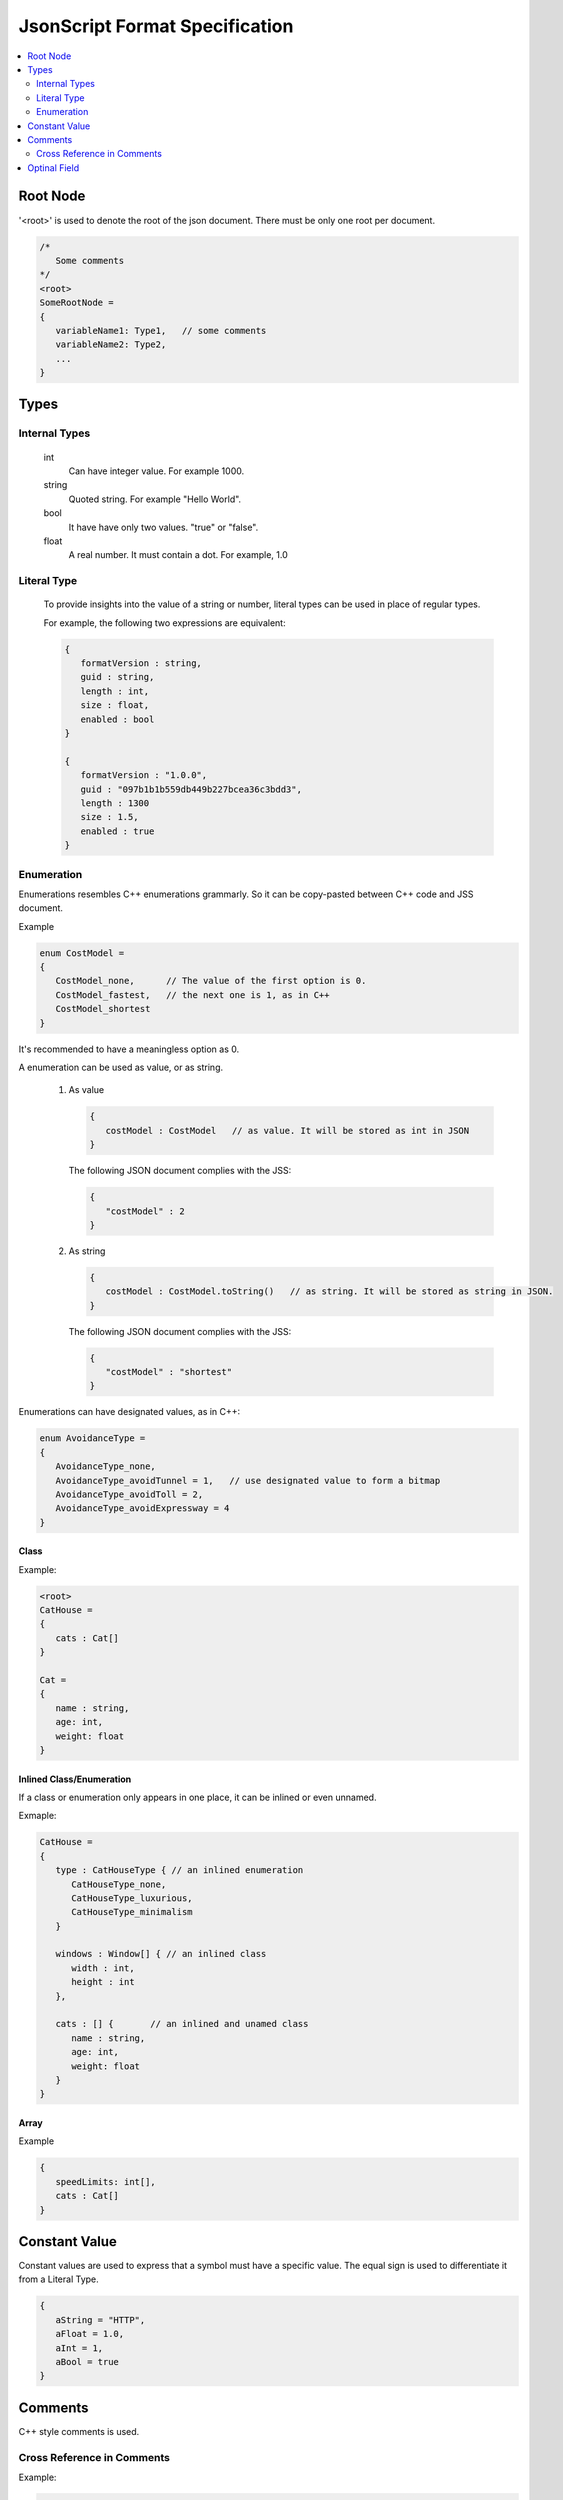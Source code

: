 JsonScript Format Specification
===============================

.. contents::
   :local:
   :depth: 2

Root Node
---------

'<root>' is used to denote the root of the json document. There must be only one root per document.

.. code-block:: jss

   /*
      Some comments
   */
   <root>
   SomeRootNode = 
   {
      variableName1: Type1,   // some comments
      variableName2: Type2,
      ...
   }

Types
-----

Internal Types
..............

   int
      Can have integer value. For example 1000.

   string
      Quoted string. For example "Hello World".

   bool
      It have have only two values. "true" or "false".

   float
      A real number. It must contain a dot. For example, 1.0

Literal Type
............

   To provide insights into the value of a string or number,
   literal types can be used in place of regular types.

   For example, the following two expressions are equivalent:

   .. code-block:: jss
   
      {
         formatVersion : string,
         guid : string,
         length : int,
         size : float,
         enabled : bool
      }

      {
         formatVersion : "1.0.0",
         guid : "097b1b1b559db449b227bcea36c3bdd3",
         length : 1300
         size : 1.5,
         enabled : true
      }

Enumeration
...........

Enumerations resembles C++ enumerations grammarly.
So it can be copy-pasted between C++ code and JSS document.

Example

.. code-block:: jss

   enum CostModel =
   {
      CostModel_none,      // The value of the first option is 0.
      CostModel_fastest,   // the next one is 1, as in C++
      CostModel_shortest
   }

It's recommended to have a meaningless option as 0.

A enumeration can be used as value, or as string.

   1. As value

      .. code-block:: jss

         {
            costModel : CostModel   // as value. It will be stored as int in JSON
         }

      The following JSON document complies with the JSS:

      .. code-block:: js
      
         {
            "costModel" : 2
         }

   2. As string

      .. code-block:: jss

         {
            costModel : CostModel.toString()   // as string. It will be stored as string in JSON.
         }

      The following JSON document complies with the JSS:

      .. code-block:: js
      
         {
            "costModel" : "shortest"
         }

Enumerations can have designated values, as in C++:

.. code-block:: jss

   enum AvoidanceType =
   {
      AvoidanceType_none,
      AvoidanceType_avoidTunnel = 1,   // use designated value to form a bitmap
      AvoidanceType_avoidToll = 2,
      AvoidanceType_avoidExpressway = 4
   }

Class
^^^^^

Example:

.. code-block:: jss

   <root>
   CatHouse = 
   {
      cats : Cat[]
   }

   Cat = 
   {
      name : string,
      age: int,
      weight: float
   }

Inlined Class/Enumeration
^^^^^^^^^^^^^^^^^^^^^^^^^

If a class or enumeration only appears in one place, it can be inlined or even unnamed.

Exmaple:

.. code-block:: jss

   CatHouse = 
   {
      type : CatHouseType { // an inlined enumeration
         CatHouseType_none,
         CatHouseType_luxurious,
         CatHouseType_minimalism
      }

      windows : Window[] { // an inlined class
         width : int,
         height : int
      },

      cats : [] {       // an inlined and unamed class
         name : string,
         age: int,
         weight: float
      }
   }
   
Array
^^^^^

Example

.. code-block:: jss

   {
      speedLimits: int[],
      cats : Cat[]
   }

Constant Value
--------------

Constant values are used to express that a symbol must have a specific value.
The equal sign is used to differentiate it from a Literal Type.

.. code-block:: jss

   {
      aString = "HTTP",
      aFloat = 1.0,
      aInt = 1,
      aBool = true
   }

Comments
--------

C++ style comments is used.

Cross Reference in Comments
...........................

Example:

.. code-block:: jss

   <root>
   CatHouse = 
   {
      cats : Cat[]   // also see |Dog| for cross reference.
   }

Optinal Field
-------------

Some fields only exist when certain condition is met.

.. code-block:: jss

   {
      variableA : int,
      variableB : string if variableA >= 3 and variableA <= 10
   }
